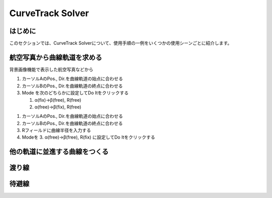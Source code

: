 ==================
CurveTrack Solver
==================

はじめに
========

このセクションでは、CurveTrack Solverについて、使用手順の一例をいくつかの使用シーンごとに紹介します。



航空写真から曲線軌道を求める
=========================

背景画像機能で表示した航空写真などから

1. カーソルAのPos., Dir.を曲線軌道の始点に合わせる
2. カーソルBのPos., Dir.を曲線軌道の終点に合わせる
3. Mode を次のどちらかに設定してDo Itをクリックする

   1. α(fix)->β(free), R(free)
   2. α(free)->β(fix), R(free)


1. カーソルAのPos., Dir.を曲線軌道の始点に合わせる
2. カーソルBのPos., Dir.を曲線軌道の終点に合わせる
3. Rフィールドに曲線半径を入力する
4. Modeを 3. α(free)->β(free), R(fix) に設定してDo Itをクリックする

他の軌道に並進する曲線をつくる
===========================


渡り線
========


待避線
=======





